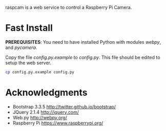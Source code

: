 #+STARTUP: showall

raspcam is a web service to control a Raspberry Pi Camera.

* Fast Install

  *PREREQUISITES*: You need to have installed Python with modules /webpy/, and 
  /pycamera/.

  Copy the file /config.py.example/ to /config.py/. This file should be edited
  to setup the web server.

  #+begin_src bash
  cp config.py.example config.py
  #+end_src

* Acknowledgments
  - Bootstrap 3.3.5 [[http://twitter.github.io/bootstrap/]]
  - JQuery 2.1.4 [[http://jquery.com/]]
  - Web.py http://webpy.org/
  - Raspberry Pi https://www.raspberrypi.org/

